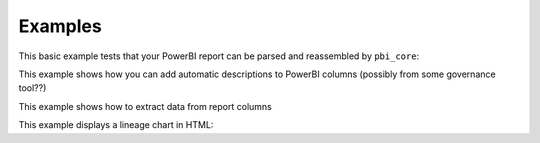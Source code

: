 Examples
========

This basic example tests that your PowerBI report can be parsed and reassembled by ``pbi_core``:

.. code-block:: python
   :linenos:

   from pbi_core import LocalReport

   report = LocalReport.load_pbix("example.pbix")
   report.save_pbix("example_out.pbix")


This example shows how you can add automatic descriptions to PowerBI columns (possibly from some governance tool??)

.. code-block:: python
   :linenos:

   from pbi_core import LocalReport

   report = LocalReport.load_pbix("example.pbix")
   for column in report.ssas.columns:
      column.description = "pbi_core has touched this"
      column.alter()

   report.save_pbix("example_out.pbix")


This example shows how to extract data from report columns


.. code-block:: python
   :linenos:

   from pbi_core import LocalReport

   report = LocalReport.load_pbix("example.pbix")
   values = report.ssas.columns.find({"explicit_name": "a"}).data()
   print(values)
   values2 = report.ssas.tables.find({"name": "Table"}).data()
   print(values2)

   measure = report.ssas.measures.find({"name": "Measure"})
   column = measure.table().columns()[1]  # the first column is a hidden row-count column that can't be used in measures
   values3 = measure.data(column, 10)
   print(values3)


This example displays a lineage chart in HTML:

.. code-block:: python
   :linenos:

   from pbi_core import LocalReport

   report = LocalReport.load_pbix("example.pbix", kill_ssas_on_exit=True)
   col = report.ssas.columns.find({"explicit_name": "MeasureColumn"})
   col.get_lineage("parents").to_mermaid().show()
